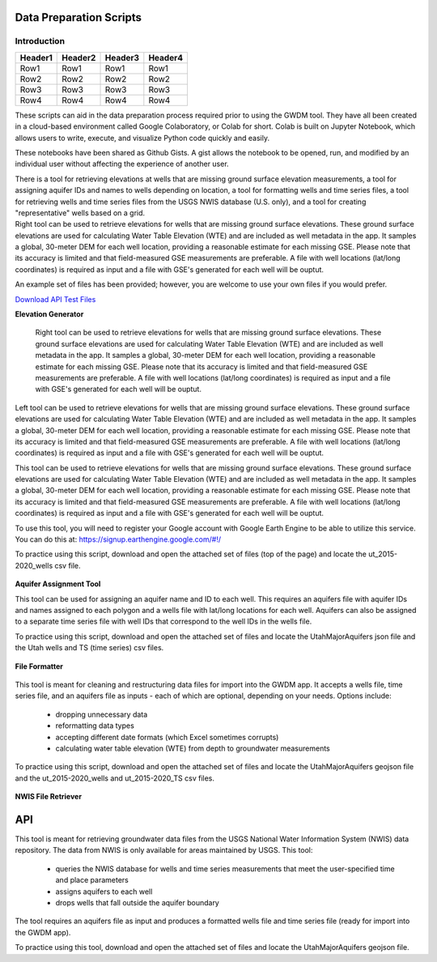 .. raw:: html
   :file: translate.html

**Data Preparation Scripts**
============================

**Introduction**
------------------

+---------+---------+---------+---------+
| Header1 | Header2 | Header3 | Header4 |
+=========+=========+=========+=========+
|   Row1  |   Row1  |   Row1  |   Row1  |
+---------+---------+---------+---------+
|   Row2  |   Row2  |   Row2  |   Row2  |
+---------+---------+---------+---------+
|   Row3  |   Row3  |   Row3  |   Row3  |
+---------+---------+---------+---------+
|   Row4  |   Row4  |   Row4  |   Row4  |
+---------+---------+---------+---------+


.. container:: twocol

   .. container:: leftside

         These scripts can aid in the data preparation process required prior to using the GWDM tool. They have all been created in a cloud-based environment called Google Colaboratory,          or Colab for short. Colab is built on Jupyter Notebook, which allows users to write, execute, and visualize Python code quickly and easily.

         These notebooks have been shared as Github Gists. A gist allows the notebook to be opened, run, and modified by an individual user without affecting the experience of another            user.

         There is a tool for retrieving elevations at wells that are missing ground surface elevation measurements, a tool for assigning aquifer IDs and names to wells depending on               location, a tool for formatting wells and time series files, a tool for retrieving wells and time series files from the USGS NWIS database (U.S. only), and a tool for creating           "representative" wells based on a grid.


   .. container:: rightside

       Right tool can be used to retrieve elevations for wells that are missing ground surface elevations. These ground surface elevations are used for calculating Water Table Elevation        (WTE) and are included as well metadata in the app. It samples a global, 30-meter DEM for each well location, providing a reasonable estimate for each missing GSE. Please note             that       its accuracy is limited and that field-measured GSE measurements are preferable. A file with well locations (lat/long coordinates) is required as input and a file          with GSE's             generated for each well will be ouptut.
      
      
      
      

An example set of files has been provided; however, you are welcome to use your own files if you would prefer.
 
`Download API Test Files <https://github.com/BYU-Hydroinformatics/gwdm/blob/ReadtheDocs-Documentation/docs/source/test_files/SupportScriptFileSet.zip>`_

.. button-link:: https://github.com/BYU-Hydroinformatics/gwdm/blob/ReadtheDocs-Documentation/docs/source/test_files/SupportScriptFileSet.zip
    :color: secondary
    :expand:
    
**Elevation Generator** 
 
 
 .. container:: right

   Right tool can be used to retrieve elevations for wells that are missing ground surface elevations. These ground surface elevations are used for calculating Water Table Elevation        (WTE) and are included as well metadata in the app. It samples a global, 30-meter DEM for each well location, providing a reasonable estimate for each missing GSE. Please note that       its accuracy is limited and that field-measured GSE measurements are preferable. A file with well locations (lat/long coordinates) is required as input and a file with GSE's             generated for each well will be ouptut.

.. container:: left

      Left tool can be used to retrieve elevations for wells that are missing ground surface elevations. These ground surface elevations are used for calculating Water Table Elevation         (WTE) and are included as well metadata in the app. It samples a global, 30-meter DEM for each well location, providing a reasonable estimate for each missing GSE. Please note           that     its accuracy is limited and that field-measured GSE measurements are preferable. A file with well locations (lat/long coordinates) is required as input and a file with          GSE's              generated for each well will be ouptut.
   
.. image:: mountain_elevation.png 
    :align: left
This tool can be used to retrieve elevations for wells that are missing ground surface elevations. These ground surface elevations are used for calculating Water Table Elevation (WTE) and are included as well metadata in the app. It samples a global, 30-meter DEM for each well location, providing a reasonable estimate for each missing GSE. Please note that its accuracy is limited and that field-measured GSE measurements are preferable. A file with well locations (lat/long coordinates) is required as input and a file with GSE's generated for each well will be ouptut.

To use this tool, you will need to register your Google account with Google Earth Engine to be able to utilize this service. You can do this at: https://signup.earthengine.google.com/#!/

To practice using this script, download and open the attached set of files (top of the page) and locate the ut_2015-2020_wells csv file.
    
  .. raw:: html

    <a href="https://colab.research.google.com/gist/mdstev1/72f338dbb9f4fbaeb875bd8f6b20cb7b/elevation_generator_using_google_ee.ipynb" target="_blank">
        <img src="https://colab.research.google.com/assets/colab-badge.svg" alt="Open In Colab">
    </a>
    
**Aquifer Assignment Tool**
       
.. image:: source/images_scripts/aquifer_assignment.png
    :align: left
This tool can be used for assigning an aquifer name and ID to each well. This requires an aquifers file with aquifer IDs and names assigned to each polygon and a wells file with lat/long locations for each well. Aquifers can also be assigned to a separate time series file with well IDs that correspond to the well IDs in the wells file.

To practice using this script, download and open the attached set of files and locate the UtahMajorAquifers json file and the Utah wells and TS (time series) csv files.

  .. raw:: html

    <a href="https://colab.research.google.com/gist/mdstev1/3670653eafe6cbb1424c17846273b2b5/aquifer-assignment-tool.ipynb" target="_blank">
        <img src="https://colab.research.google.com/assets/colab-badge.svg" alt="Open In Colab">
    </a>
      
**File Formatter**
 
 .. image:: images_scripts/file_format.png
    :align: left
    
This tool is meant for cleaning and restructuring data files for import into the GWDM app. It accepts a wells file, time series file, and an aquifers file as inputs - each of which are optional, depending on your needs. Options include:

        * dropping unnecessary data
        * reformatting data types
        * accepting different date formats (which Excel sometimes corrupts)
        * calculating water table elevation (WTE) from depth to groundwater measurements
        
To practice using this script, download and open the attached set of files and locate the UtahMajorAquifers geojson file and the ut_2015-2020_wells and ut_2015-2020_TS csv files.


  .. raw:: html

    <a href="https://colab.research.google.com/gist/mdstev1/ed7fa793b3e09501ddba9b90df015e74/file_formatter.ipynb" target="_blank">
        <img src="https://colab.research.google.com/assets/colab-badge.svg" alt="Open In Colab">
    </a>
    
    
**NWIS File Retriever**

API
===
.. grid:: 1 2 3 4
    :outline:

    .. grid-item::

        A

    .. grid-item::

        B

    .. grid-item::

        C

    .. grid-item::

        D
        
.. image:: images_scripts/usgs_logo.png
    :align: left
This tool is meant for retrieving groundwater data files from the USGS National Water Information System (NWIS) data repository. The data from NWIS is only available for areas maintained by USGS. This tool:

      * queries the NWIS database for wells and time series measurements that meet the user-specified time and place parameters
      * assigns aquifers to each well
      * drops wells that fall outside the aquifer boundary
      
The tool requires an aquifers file as input and produces a formatted wells file and time series file (ready for import into the GWDM app).

To practice using this tool, download and open the attached set of files and locate the UtahMajorAquifers geojson file.


.. raw:: html

    <a href="colab.research.google.com/gist/mdstev1/8086be08d3c7c753dad2ada31aafb85f/nwis-file-retriever.ipynb" target="_blank">
        <img src="https://colab.research.google.com/assets/colab-badge.svg" alt="Open In Colab">
    </a>
    

